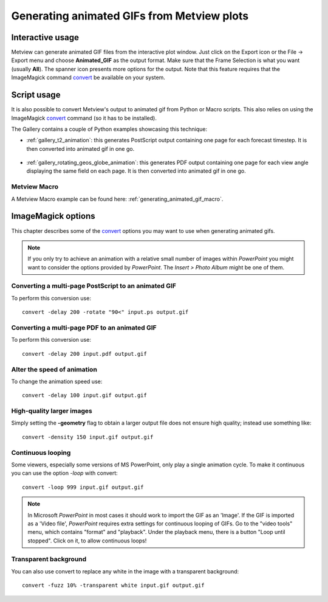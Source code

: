 .. _generating_animated_gifs_from_metview_plots:

Generating animated GIFs from Metview plots
///////////////////////////////////////////

Interactive usage
-------------------------

Metview can generate animated GIF files from the interactive plot
window. Just click on the Export icon or the File → Export menu and
choose **Animated_GIF** as the output format. Make sure that the Frame
Selection is what you want (usually **All**). The spanner icon presents
more options for the output. Note that this feature requires that the
ImageMagick command  `convert <http://www.imagemagick.org/script/convert.php>`__ be available on your system.

.. image:: /_static/ug/generating_animated_gifs_from_metview_plots/image1.png
   :width: 0.3125in
   :height: 0.46875in

.. image:: /_static/ug/generating_animated_gifs_from_metview_plots/image2.png
   :width: 3.14583in
   :height: 0.95833in

.. image:: /_static/ug/generating_animated_gifs_from_metview_plots/image3.png
   :width: 3.20833in
   :height: 2.28749in

Script usage
---------------

It is also possible to convert Metview's output to animated gif from Python or Macro scripts. This also relies on using the ImageMagick `convert <http://www.imagemagick.org/script/convert.php>`__ command (so it has to be installed).

The Gallery contains a couple of Python examples showcasing this technique:

- :ref:`gallery_t2_animation`: this generates PostScript output containing one page for each forecast timestep. It is then converted into animated gif in one go.

   .. image:: /_static/gallery/t2_animation.gif
      :width: 350px
      :target: ../../../gen_files/gallery/t2_animation.html

- :ref:`gallery_rotating_geos_globe_animation`: this generates PDF output containing one page for each view angle displaying the same field on each page. It is then converted into animated gif in one go.

   .. image:: /_static/gallery/rotating_geos_globe_animation.gif
      :width: 350px
      :target: ../../../gen_files/gallery/rotating_geos_globe_animation.html

Metview Macro
================

A Metview Macro example can be found here: :ref:`generating_animated_gif_macro`.


ImageMagick options
---------------------

This chapter describes some of the `convert <http://www.imagemagick.org/script/convert.php>`__ options you may want to use when generating animated gifs.

.. note::
      
   If you only try to achieve an animation with a relative
   small number of images within *PowerPoint* you might want to consider
   the options provided by *PowerPoint*. The *Insert > Photo Album* might
   be one of them.

Converting a multi-page PostScript to an animated GIF
=====================================================

To perform this conversion use::

   convert -delay 200 -rotate "90<" input.ps output.gif


Converting a multi-page PDF to an animated GIF
=====================================================

To perform this conversion use::

   convert -delay 200 input.pdf output.gif


Alter the speed of animation
=================================

To change the animation speed use::

   convert -delay 100 input.gif output.gif

High-quality larger images
===============================

Simply setting the **-geometry** flag to obtain a larger output file
does not ensure high quality; instead use something like::

   convert -density 150 input.gif output.gif

Continuous looping
=======================

Some viewers, especially some versions of MS PowerPoint, only play a
single animation cycle. To make it continuous you can use the option
*-loop* with convert::

   convert -loop 999 input.gif output.gif

.. note:: 
   
   In Microsoft *PowerPoint* in most cases it should work to
   import the GIF as an 'Image'. If the GIF is imported as a 'Video file',
   *PowerPoint* requires extra settings for continuous looping of GIFs. Go
   to the "video tools" menu, which contains "format" and "playback". Under
   the playback menu, there is a button "Loop until stopped". Click on it,
   to allow continuous loops!

Transparent background
===========================

You can also use convert to replace any white in the image with a
transparent background::

   convert -fuzz 10% -transparent white input.gif output.gif

